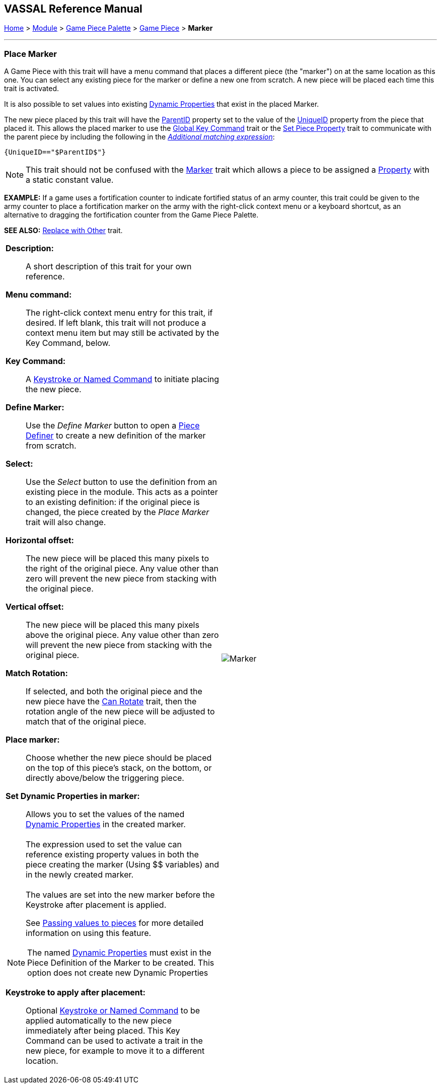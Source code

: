 == VASSAL Reference Manual
[#top]

[.small]#<<index.adoc#toc,Home>> > <<GameModule.adoc#top,Module>> > <<PieceWindow.adoc#top,Game Piece Palette>> > <<GamePiece.adoc#top,Game Piece>> > *Marker*#

'''''

=== Place Marker

A Game Piece with this trait will have a menu command that places a different piece (the "marker") on at the same location as this one.
You can select any existing piece for the marker or define a new one from scratch.
A new piece will be placed each time this trait is activated.

It is also possible to set values into existing <<DynamicProperty.adoc#top,Dynamic Properties>> that exist in the placed Marker.

The new piece placed by this trait will have the <<Properties.adoc#parentId,ParentID>> property set to the value of the <<Properties.adoc#uniqueId,UniqueID>> property from the piece that placed it. This allows the placed marker to use the <<GlobalKeyCommand.adoc#top, Global Key Command>> trait or the <<SetPieceProperty.adoc#top,Set Piece Property>> trait to communicate with the parent piece by including the following in the <<PropertyMatchExpression.adoc#top,_Additional matching expression_>>: +

`{UniqueID=="$ParentID$"}` +



NOTE:  This trait should not be confused with the <<PropertyMarker.adoc#top,Marker>> trait which allows a piece to be assigned a <<Properties.adoc#top,Property>> with a static constant value.

*EXAMPLE:*  If a game uses a fortification counter to indicate fortified status of an army counter, this trait could be given to the army counter to place a fortification marker on the army with the right-click context menu or a keyboard shortcut, as an alternative to dragging the fortification counter from the Game Piece Palette.

*SEE ALSO:*  <<Replace.adoc#top,Replace with Other>> trait.

[width="100%",cols="50%a,50%a",]
|===
|


*Description:*:: A short description of this trait for your own reference.

*Menu command:*::  The right-click context menu entry for this trait, if desired.
If left blank, this trait will not produce a context menu item but may still be activated by the Key Command, below.

*Key Command:*::  A <<NamedKeyCommand.adoc#top,Keystroke or Named Command>> to initiate placing the new piece.

*Define Marker:*:: Use the _Define Marker_ button to open a <<GamePiece.adoc#top,Piece Definer>> to create a new definition of the marker from scratch.

*Select:*::  Use the _Select_ button to use the definition from an existing piece in the module.
This acts as a pointer to an existing definition: if the original piece is changed, the piece created by the _Place Marker_ trait will also change.

*Horizontal offset:*::  The new piece will be placed this many pixels to the right of the original piece.
Any value other than zero will prevent the new piece from stacking with the original piece.

*Vertical offset:*::  The new piece will be placed this many pixels above the original piece.
Any value other than zero will prevent the new piece from stacking with the original piece.

*Match Rotation:*::  If selected, and both the original piece and the new piece have the <<Rotate.adoc#top,Can Rotate>> trait, then the rotation angle of the new piece will be adjusted to match that of the original piece.

*Place marker:*::  Choose whether the new piece should be placed on the top of this piece's stack, on the bottom, or directly above/below the triggering piece.

*Set Dynamic Properties in marker:*::
Allows you to set the values of the named <<DynamicProperty.adoc#top,Dynamic Properties>> in the created marker. +
 +
The expression used to set the value can reference existing property values in both the piece creating the marker (Using $$ variables) and in the newly created marker. +
 +
The values are set into the new marker before the Keystroke after placement is applied. +
+
See <<PassingValues.adoc#marker,Passing values to pieces>> for more detailed information on using this feature.


NOTE: The named <<DynamicProperty.adoc#top,Dynamic Properties>> must exist in the Piece Definition of the Marker to be created. This option does not create new Dynamic Properties

*Keystroke to apply after placement:*::  Optional <<NamedKeyCommand.adoc#top,Keystroke or Named Command>> to be applied automatically to the new piece immediately after being placed.
This Key Command can be used to activate a trait in the new piece, for example to move it to a different location.

|image:images/Marker.png[]

|===

